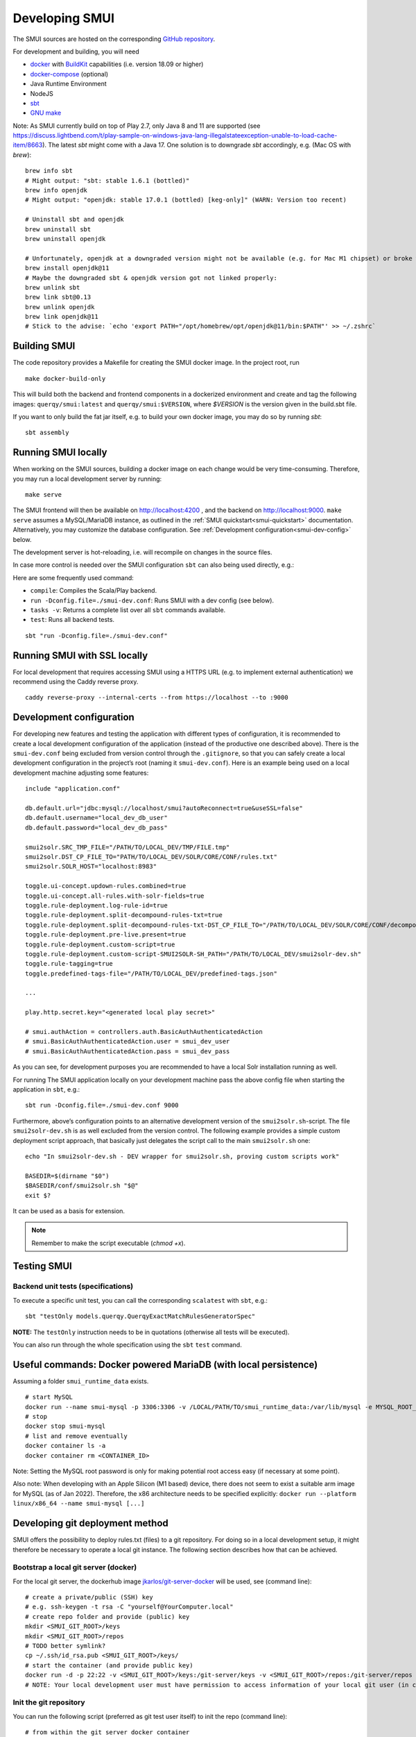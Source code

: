 .. _smui-dev-setup:

===============
Developing SMUI
===============

The SMUI sources are hosted on the corresponding `GitHub repository`_.

.. _GitHub repository: https://github.com/querqy/smui

For development and building, you will need

- `docker`_ with `BuildKit`_ capabilities (i.e. version 18.09 or higher)
- `docker-compose`_ (optional)
- Java Runtime Environment
- NodeJS
- `sbt`_
- `GNU make`_

.. _docker: https://www.docker.com/
.. _docker-compose: https://docs.docker.com/compose/
.. _BuildKit: https://docs.docker.com/develop/develop-images/build_enhancements/
.. _sbt: https://www.scala-sbt.org/download.html
.. _GNU make: https://www.gnu.org/software/make/

Note: As SMUI currently build on top of Play 2.7, only Java 8 and 11 are supported (see https://discuss.lightbend.com/t/play-sample-on-windows-java-lang-illegalstateexception-unable-to-load-cache-item/8663). The latest `sbt` might come with a Java 17. One solution is to downgrade `sbt` accordingly, e.g. (Mac OS with `brew`):

::

    brew info sbt
    # Might output: "sbt: stable 1.6.1 (bottled)"
    brew info openjdk
    # Might output: "openjdk: stable 17.0.1 (bottled) [keg-only]" (WARN: Version too recent)

    # Uninstall sbt and openjdk
    brew uninstall sbt
    brew uninstall openjdk

    # Unfortunately, openjdk at a downgraded version might not be available (e.g. for Mac M1 chipset) or broke when building, so openjdk@11 should be installed
    brew install openjdk@11
    # Maybe the downgraded sbt & openjdk version got not linked properly:
    brew unlink sbt
    brew link sbt@0.13
    brew unlink openjdk
    brew link openjdk@11
    # Stick to the advise: `echo 'export PATH="/opt/homebrew/opt/openjdk@11/bin:$PATH"' >> ~/.zshrc`

Building SMUI
-------------

The code repository provides a Makefile for creating the SMUI docker image. In the project root, run

::

    make docker-build-only

This will build both the backend and frontend components in a dockerized environment and create and tag the following
images: ``querqy/smui:latest`` and ``querqy/smui:$VERSION``, where `$VERSION` is the version given in the build.sbt file.

If you want to only build the fat jar itself, e.g. to build your own docker image, you may do so by running `sbt`:

::

    sbt assembly

Running SMUI locally
--------------------

When working on the SMUI sources, building a docker image on each change
would be very time-consuming. Therefore, you may run a local development
server by running:

::

    make serve

The SMUI frontend will then be available on http://localhost:4200 , and the backend on http://localhost:9000.
``make serve`` assumes a MySQL/MariaDB instance, as outlined in the :ref:`SMUI quickstart<smui-quickstart>`
documentation. Alternatively, you may customize the database configuration. See :ref:`Development configuration<smui-dev-config>`
below.

The development server is hot-reloading, i.e. will recompile on changes in the source files.

In case more control is needed over the SMUI configuration ``sbt`` can also being used directly, e.g.:

Here are some frequently used command:

* ``compile``: Compiles the Scala/Play backend.
* ``run -Dconfig.file=./smui-dev.conf``: Runs SMUI with a dev config (see below).
* ``tasks -v``: Returns a complete list over all ``sbt`` commands available.
* ``test``: Runs all backend tests.

::

   sbt "run -Dconfig.file=./smui-dev.conf"

.. _smui-dev-config:

Running SMUI with SSL locally
-----------------------------

For local development that requires accessing SMUI using a HTTPS URL (e.g. to implement external authentication)
we recommend using the Caddy reverse proxy.

::

   caddy reverse-proxy --internal-certs --from https://localhost --to :9000   

Development configuration
-------------------------

For developing new features and testing the application with different types
of configuration, it is recommended to create a local development
configuration of the application (instead of the productive one
described above). There is the ``smui-dev.conf`` being excluded from
version control through the ``.gitignore``, so that you can safely
create a local development configuration in the project’s root (naming
it ``smui-dev.conf``). Here is an example being used on a local
development machine adjusting some features:

::

   include "application.conf"

   db.default.url="jdbc:mysql://localhost/smui?autoReconnect=true&useSSL=false"
   db.default.username="local_dev_db_user"
   db.default.password="local_dev_db_pass"

   smui2solr.SRC_TMP_FILE="/PATH/TO/LOCAL_DEV/TMP/FILE.tmp"
   smui2solr.DST_CP_FILE_TO="PATH/TO/LOCAL_DEV/SOLR/CORE/CONF/rules.txt"
   smui2solr.SOLR_HOST="localhost:8983"

   toggle.ui-concept.updown-rules.combined=true
   toggle.ui-concept.all-rules.with-solr-fields=true
   toggle.rule-deployment.log-rule-id=true
   toggle.rule-deployment.split-decompound-rules-txt=true
   toggle.rule-deployment.split-decompound-rules-txt-DST_CP_FILE_TO="/PATH/TO/LOCAL_DEV/SOLR/CORE/CONF/decompound-rules.txt"
   toggle.rule-deployment.pre-live.present=true
   toggle.rule-deployment.custom-script=true
   toggle.rule-deployment.custom-script-SMUI2SOLR-SH_PATH="/PATH/TO/LOCAL_DEV/smui2solr-dev.sh"
   toggle.rule-tagging=true
   toggle.predefined-tags-file="/PATH/TO/LOCAL_DEV/predefined-tags.json"

   ...

   play.http.secret.key="<generated local play secret>"

   # smui.authAction = controllers.auth.BasicAuthAuthenticatedAction
   # smui.BasicAuthAuthenticatedAction.user = smui_dev_user
   # smui.BasicAuthAuthenticatedAction.pass = smui_dev_pass

As you can see, for development purposes you are recommended to have a
local Solr installation running as well.

For running The SMUI application locally on your development machine
pass the above config file when starting the application in ``sbt``,
e.g.:

::

   sbt run -Dconfig.file=./smui-dev.conf 9000

Furthermore, above’s configuration points to an alternative development
version of the ``smui2solr.sh``-script. The file ``smui2solr-dev.sh`` is
as well excluded from the version control. The following example
provides a simple custom deployment script approach, that basically just
delegates the script call to the main ``smui2solr.sh`` one:

::

   echo "In smui2solr-dev.sh - DEV wrapper for smui2solr.sh, proving custom scripts work"

   BASEDIR=$(dirname "$0")
   $BASEDIR/conf/smui2solr.sh "$@"
   exit $?

It can be used as a basis for extension.

.. note::

    Remember to make the script executable (`chmod +x`).

.. _smui-dev-custom-auth:

Testing SMUI
------------

Backend unit tests (specifications)
~~~~~~~~~~~~~~~~~~~~~~~~~~~~~~~~~~~

To execute a specific unit test, you can call the corresponding ``scalatest`` with ``sbt``, e.g.:

::

    sbt "testOnly models.querqy.QuerqyExactMatchRulesGeneratorSpec"

**NOTE:** The ``testOnly`` instruction needs to be in quotations (otherwise all tests will be executed).

You can also run through the whole specification using the ``sbt`` ``test`` command.

Useful commands: Docker powered MariaDB (with local persistence)
----------------------------------------------------------------

Assuming a folder ``smui_runtime_data`` exists.

::

    # start MySQL
    docker run --name smui-mysql -p 3306:3306 -v /LOCAL/PATH/TO/smui_runtime_data:/var/lib/mysql -e MYSQL_ROOT_PASSWORD=smui -e MYSQL_USER=smui -e MYSQL_PASSWORD=smui -e MYSQL_DATABASE=smui -d mysql
    # stop
    docker stop smui-mysql
    # list and remove eventually
    docker container ls -a
    docker container rm <CONTAINER_ID>

Note: Setting the MySQL root password is only for making potential root access easy (if necessary at some point).

Also note: When developing with an Apple Silicon (M1 based) device, there does not seem to exist a suitable arm image for MySQL (as of Jan 2022). Therefore, the x86 architecture needs to be specified explicitly: ``docker run --platform linux/x86_64 --name smui-mysql [...]``


Developing git deployment method
--------------------------------

SMUI offers the possibility to deploy rules.txt (files) to a git repository.
For doing so in a local development setup, it might therefore be necessary to
operate a local git instance. The following section describes how that can be achieved.

Bootstrap a local git server (docker)
~~~~~~~~~~~~~~~~~~~~~~~~~~~~~~~~~~~~~

For the local git server, the dockerhub image `jkarlos/git-server-docker`_ will be used, see (command line):

.. _jkarlos/git-server-docker: https://hub.docker.com/r/jkarlos/git-server-docker/

::

   # create a private/public (SSH) key
   # e.g. ssh-keygen -t rsa -C "yourself@YourComputer.local"
   # create repo folder and provide (public) key
   mkdir <SMUI_GIT_ROOT>/keys
   mkdir <SMUI_GIT_ROOT>/repos
   # TODO better symlink?
   cp ~/.ssh/id_rsa.pub <SMUI_GIT_ROOT>/keys/
   # start the container (and provide public key)
   docker run -d -p 22:22 -v <SMUI_GIT_ROOT>/keys:/git-server/keys -v <SMUI_GIT_ROOT>/repos:/git-server/repos jkarlos/git-server-docker
   # NOTE: Your local development user must have permission to access information of your local git user (in case they differ)

Init the git repository
~~~~~~~~~~~~~~~~~~~~~~~

You can run the following script (preferred as git test user itself) to init the repo (command line):

::

   # from within the git server docker container
   # NOTE: open shell in container:
   docker exec -it <CONTAINER_ID> /bin/sh
   # (docker ps will give you the CONTAINER_ID)
   cd <SMUI_GIT_ROOT>/repos
   mkdir smui_rulestxt_repo
   cd smui_rulestxt_repo
   git init --shared=true
   git add .
   git commit -m "my first commit"
   cd ..
   git clone --bare smui_rulestxt_repo smui_rulestxt_repo.git
   # initial manual checkout (on the host machine)
   # make sure, there exists an (at least empty) common rules.txt file on the master branch (clone it somewhere and create a master branch)
   touch rules.txt
   git add rules.txt
   git commit -m "empty rules.txt commit"
   git push

To configure and start SMUI using a git deployment see “Deploy rules.txt to a git target“.

Developing github actions for SMUI
----------------------------------

Build and deployment of SMUI's official docker image on DockerHub is realised through a github action, which is located under: `.github/workflows <https://github.com/querqy/smui/tree/master/.github/workflows>`_.

Testing SMUI relies on Ryuk test containers within the ``sbt test`` build step. Unfortunately, there seems to be an issue with local build containers used by ``act`` (https://github.com/nektos/act), so that adjustments to the deployment workflow can only be tested while triggering the build on the github infrastructure (master push) and not tested locally with ``act``.

This problem is described in the following issue: https://github.com/nektos/act/issues/501.

Anyway, the workflow performs well on the github action container infrastructure.

Releasing SMUI
--------------

Every release of SMUI should come with its own version incrementing at least the build number of the semver. The release number is maintained under:

::

   smui/build.sbt

The ``SmuiVersionSpec`` enforces version number increments in the test automation.

Have fun coding SMUI!!
